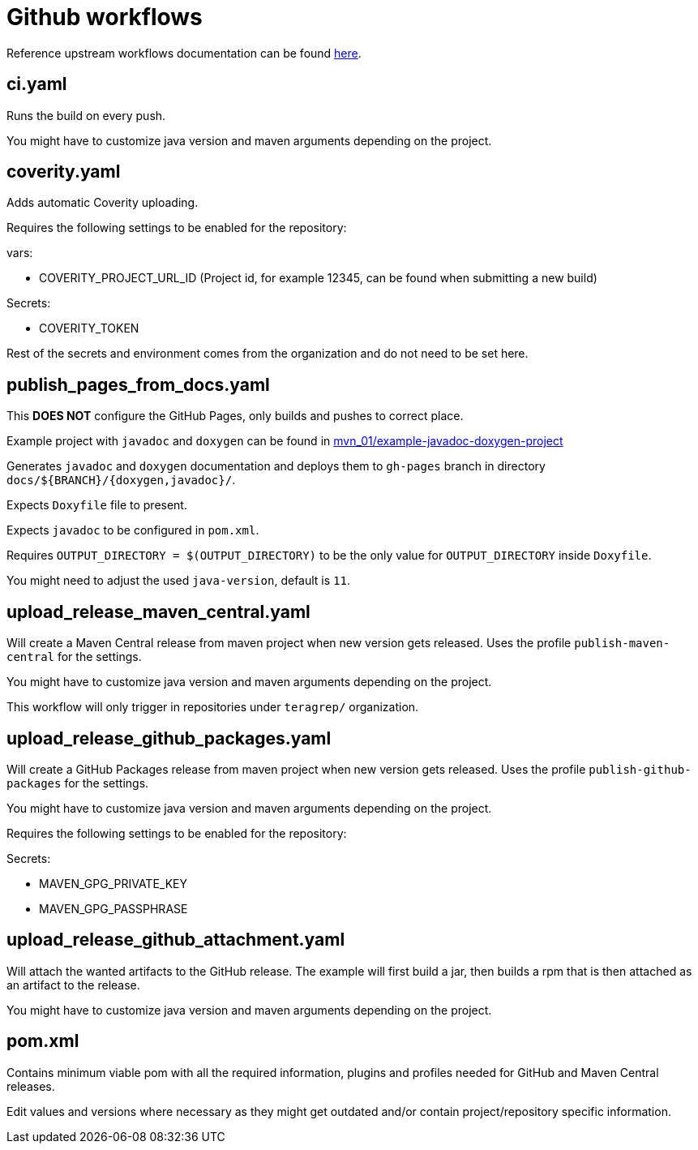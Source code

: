 = Github workflows

Reference upstream workflows documentation can be found link:https://docs.github.com/en/actions/concepts/workflows-and-actions/workflows[here].

== ci.yaml

Runs the build on every push.

You might have to customize java version and maven arguments depending on the project.

== coverity.yaml

Adds automatic Coverity uploading.

Requires the following settings to be enabled for the repository:

vars:

 - COVERITY_PROJECT_URL_ID (Project id, for example 12345, can be found when submitting a new build)

Secrets:

  - COVERITY_TOKEN

Rest of the secrets and environment comes from the organization and do not need to be set here.

== publish_pages_from_docs.yaml

This *DOES NOT* configure the GitHub Pages, only builds and pushes to correct place.

Example project with `javadoc` and `doxygen` can be found in link:../example-javadoc-doxygen-project[mvn_01/example-javadoc-doxygen-project]

Generates `javadoc` and `doxygen` documentation and deploys them to `gh-pages` branch in directory `docs/${BRANCH}/{doxygen,javadoc}/`.

Expects `Doxyfile` file to present.

Expects `javadoc` to be configured in `pom.xml`.

Requires `OUTPUT_DIRECTORY = $(OUTPUT_DIRECTORY)` to be the only value for `OUTPUT_DIRECTORY` inside `Doxyfile`.

You might need to adjust the used `java-version`, default is `11`.

== upload_release_maven_central.yaml

Will create a Maven Central release from maven project when new version gets released. Uses the profile `publish-maven-central` for the settings.

You might have to customize java version and maven arguments depending on the project.

This workflow will only trigger in repositories under `teragrep/` organization.

== upload_release_github_packages.yaml

Will create a GitHub Packages release from maven project when new version gets released. Uses the profile `publish-github-packages` for the settings.

You might have to customize java version and maven arguments depending on the project.

Requires the following settings to be enabled for the repository:

Secrets:

  - MAVEN_GPG_PRIVATE_KEY

  - MAVEN_GPG_PASSPHRASE

== upload_release_github_attachment.yaml

Will attach the wanted artifacts to the GitHub release. The example will first build a jar, then builds a rpm that is then attached as an artifact to the release.

You might have to customize java version and maven arguments depending on the project.

== pom.xml

Contains minimum viable pom with all the required information, plugins and profiles needed for GitHub and Maven Central releases.

Edit values and versions where necessary as they might get outdated and/or contain project/repository specific information.